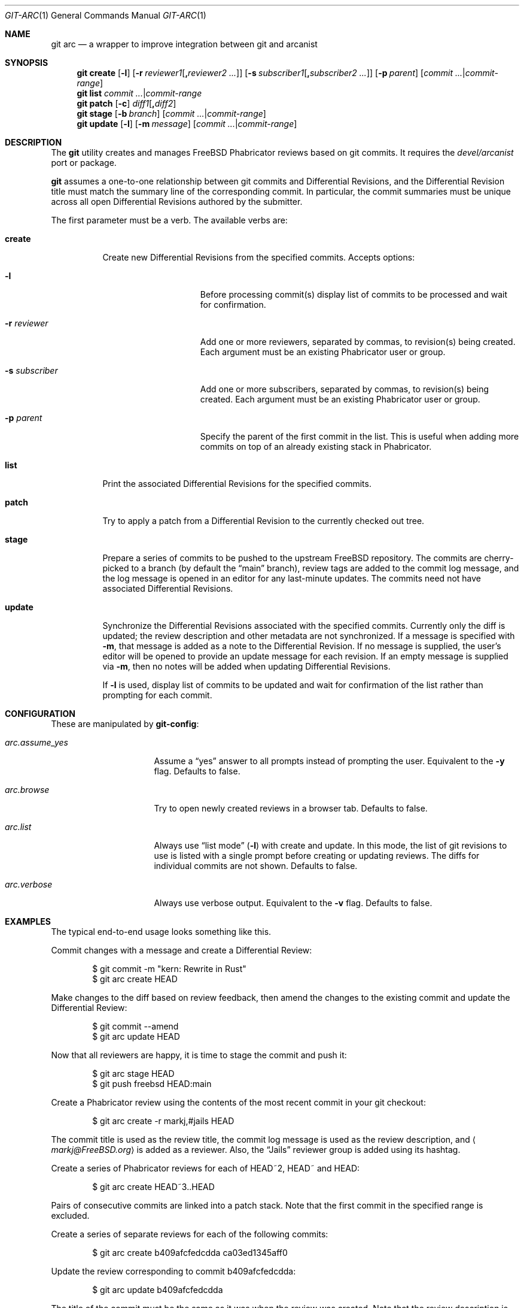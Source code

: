.\"
.\" SPDX-License-Identifier: BSD-2-Clause
.\"
.\" Copyright (c) 2021 Daniel Ebdrup Jensen
.\"
.\" Redistribution and use in source and binary forms, with or without
.\" modification, are permitted provided that the following conditions
.\" are met:
.\" 1. Redistributions of source code must retain the above copyright
.\"    notice, this list of conditions and the following disclaimer.
.\" 2. Redistributions in binary form must reproduce the above copyright
.\"    notice, this list of conditions and the following disclaimer in the
.\"    documentation and/or other materials provided with the distribution.
.\"
.\" THIS SOFTWARE IS PROVIDED BY THE AUTHOR AND CONTRIBUTORS ``AS IS'' AND
.\" ANY EXPRESS OR IMPLIED WARRANTIES, INCLUDING, BUT NOT LIMITED TO, THE
.\" IMPLIED WARRANTIES OF MERCHANTABILITY AND FITNESS FOR A PARTICULAR PURPOSE
.\" ARE DISCLAIMED.  IN NO EVENT SHALL THE AUTHOR OR CONTRIBUTORS BE LIABLE
.\" FOR ANY DIRECT, INDIRECT, INCIDENTAL, SPECIAL, EXEMPLARY, OR CONSEQUENTIAL
.\" DAMAGES (INCLUDING, BUT NOT LIMITED TO, PROCUREMENT OF SUBSTITUTE GOODS
.\" OR SERVICES; LOSS OF USE, DATA, OR PROFITS; OR BUSINESS INTERRUPTION)
.\" HOWEVER CAUSED AND ON ANY THEORY OF LIABILITY, WHETHER IN CONTRACT, STRICT
.\" LIABILITY, OR TORT (INCLUDING NEGLIGENCE OR OTHERWISE) ARISING IN ANY WAY
.\" OUT OF THE USE OF THIS SOFTWARE, EVEN IF ADVISED OF THE POSSIBILITY OF
.\" SUCH DAMAGE.
.\"
.Dd May 5, 2023
.Dt GIT-ARC 1
.Os
.Sh NAME
.Nm git arc
.Nd a wrapper to improve integration between git and arcanist
.Sh SYNOPSIS
.Nm
.Cm create
.Op Fl l
.Op Fl r Ar reviewer1 Ns Op Cm \&, Ns Ar reviewer2 ...
.Op Fl s Ar subscriber1 Ns Op Cm \&, Ns Ar subscriber2 ...
.Op Fl p Ar parent
.Op Ar commit ... Ns | Ns Ar commit-range
.Nm
.Cm list Ar commit ... Ns | Ns Ar commit-range
.Nm
.Cm patch
.Op Fl c
.Ar diff1 Ns Op Cm \&, Ns Ar diff2
.Nm
.Cm stage
.Op Fl b Ar branch
.Op Ar commit ... Ns | Ns Ar commit-range
.Nm
.Cm update
.Op Fl l
.Op Fl m Ar message
.Op Ar commit ... Ns | Ns Ar commit-range
.Sh DESCRIPTION
The
.Nm
utility creates and manages
.Fx
Phabricator reviews based on git commits.
It requires the
.Pa devel/arcanist
port or package.
.Pp
.Nm
assumes a one-to-one relationship between git commits and
Differential Revisions, and the Differential Revision title must match
the summary line of the corresponding commit.
In particular, the commit summaries must be unique across all open
Differential Revisions authored by the submitter.
.Pp
The first parameter must be a verb.
The available verbs are:
.Bl -tag -width "create"
.It Cm create
Create new Differential Revisions from the specified commits.
Accepts options:
.Bl -tag -width "-s subscriber"
.It Fl l
Before processing commit(s) display list of commits to be processed
and wait for confirmation.
.It Fl r Ar reviewer
Add one or more reviewers, separated by commas, to revision(s) being created.
Each argument must be an existing Phabricator user or group.
.It Fl s Ar subscriber
Add one or more subscribers, separated by commas, to revision(s) being created.
Each argument must be an existing Phabricator user or group.
.It Fl p Ar parent
Specify the parent of the first commit in the list.
This is useful when adding more commits on top of an already existing
stack in Phabricator.
.El
.It Cm list
Print the associated Differential Revisions for the specified commits.
.It Cm patch
Try to apply a patch from a Differential Revision to the currently
checked out tree.
.It Cm stage
Prepare a series of commits to be pushed to the upstream
.Fx
repository.
The commits are cherry-picked to a branch (by default the
.Dq main
branch), review tags are added to the commit log message, and
the log message is opened in an editor for any last-minute
updates.
The commits need not have associated Differential
Revisions.
.It Cm update
Synchronize the Differential Revisions associated with the
specified commits.
Currently only the diff is updated; the review description and other
metadata are not synchronized.
If a message is specified with
.Fl m ,
that message is added as a note to the Differential Revision.
If no message is supplied,
the user's editor will be opened to provide an update message for
each revision.
If an empty message is supplied via
.Fl m ,
then no notes will be added when updating Differential Revisions.
.Pp
If
.Fl l
is used, display list of commits to be updated and wait for confirmation
of the list rather than prompting for each commit.
.El
.Sh CONFIGURATION
These are manipulated by
.Nm git-config :
.Bl -tag -width "arc.assume_yes"
.It Va arc.assume_yes
Assume a
.Dq yes
answer to all prompts instead of
prompting the user.
Equivalent to the
.Fl y
flag.
Defaults to false.
.It Va arc.browse
Try to open newly created reviews in a browser tab.
Defaults to false.
.It Va arc.list
Always use
.Dq list mode
.Pq Fl l
with create and update.
In this mode, the list of git revisions to use
is listed with a single prompt before creating or updating reviews.
The diffs for individual commits are not shown.
Defaults to false.
.It Va arc.verbose
Always use verbose output.
Equivalent to the
.Fl v
flag.
Defaults to false.
.El
.Sh EXAMPLES
The typical end-to-end usage looks something like this.
.Pp
Commit changes with a message and create a Differential Review:
.Bd -literal -offset indent
$ git commit -m "kern: Rewrite in Rust"
$ git arc create HEAD
.Ed
.Pp
Make changes to the diff based on review feedback, then amend the
changes to the existing commit and update the Differential Review:
.Bd -literal -offset indent
$ git commit --amend
$ git arc update HEAD
.Ed
.Pp
Now that all reviewers are happy, it is time to stage the commit and
push it:
.Bd -literal -offset indent
$ git arc stage HEAD
$ git push freebsd HEAD:main
.Ed
.Pp
Create a Phabricator review using the contents of the most recent
commit in your git checkout:
.Bd -literal -offset indent
$ git arc create -r markj,#jails HEAD
.Ed
.Pp
The commit title is used as the review title, the commit log
message is used as the review description, and
.Aq Mt markj@FreeBSD.org
is added as a reviewer.
Also, the
.Dq Jails
reviewer group is added using its hashtag.
.Pp
Create a series of Phabricator reviews for each of HEAD~2, HEAD~ and
HEAD:
.Bd -literal -offset indent
$ git arc create HEAD~3..HEAD
.Ed
.Pp
Pairs of consecutive commits are linked into a patch stack.
Note that the first commit in the specified range is excluded.
.Pp
Create a series of separate reviews for each of the following commits:
.Bd -literal -offset indent
$ git arc create b409afcfedcdda ca03ed1345aff0
.Ed
.Pp
Update the review corresponding to commit b409afcfedcdda:
.Bd -literal -offset indent
$ git arc update b409afcfedcdda
.Ed
.Pp
The title of the commit must be the same as it was when the review
was created.
Note that the review description is not automatically updated.
.Pp
Apply the patch in review D12345 to the currently checked-out tree,
and stage it:
.Bd -literal -offset indent
$ git arc patch D12345
.Ed
.Pp
Apply the patch in review D23456 to the currently checked-out tree,
and commit it to the tree with the commit message in the review and
make the best guess for what to use for author.
If the guess is considered unreliable, the user is prompted to see
if they wish to use it (or abort).
.Bd -literal -offset indent
$ git arc patch -c D23456
.Ed
.Pp
List the status of reviews for all the commits in the branch
.Dq feature :
.Bd -literal -offset indent
$ git arc list main..feature
.Ed
.Pp
Update reviews for all commits in the branch
.Dq feature
after rebasing:
.Bd -literal -offset indent
$ git arc update -lm "Rebase" main..feature
.Ed
.Sh SEE ALSO
.Xr build 7 ,
.Xr development 7
.Sh HISTORY
The
.Nm
utility appeared in the src tools collection in
.Fx 14.0 .
.Sh AUTHORS
The
.Nm
utility was written by
.An -nosplit
.An Mark Johnston Aq Mt markj@FreeBSD.org
and the manual page was written by
.An Daniel Ebdrup Jensen Aq Mt debdrup@FreeBSD.org .
